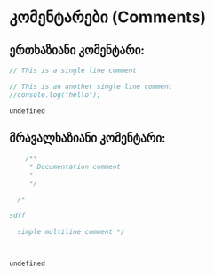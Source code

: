 * კომენტარები (Comments)
** ერთხაზიანი კომენტარი:
#+NAME: single-line-comments
#+BEGIN_SRC js
// This is a single line comment

// This is an another single line comment
//console.log("hello");

#+END_SRC
#+CALL: single-line-comments()
#+RESULTS:
: undefined

** მრავალხაზიანი კომენტარი:
#+NAME: multiline-comments
#+BEGIN_SRC js
    /**
     ,* Documentation comment
     ,* 
     ,*/

  /*

sdff
  
  simple multiline comment */



#+END_SRC
#+CALL: single-line-comments()
#+RESULTS:
: undefined


